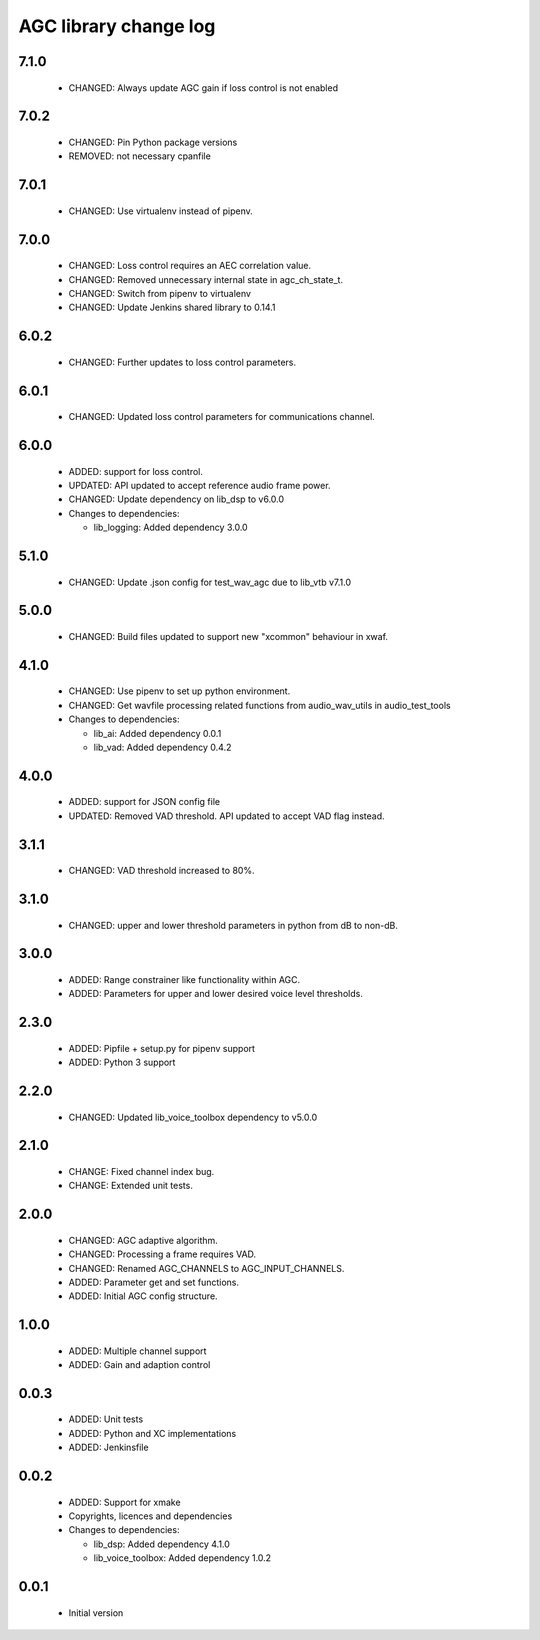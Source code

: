 AGC library change log
======================

7.1.0
-----

  * CHANGED: Always update AGC gain if loss control is not enabled

7.0.2
-----

  * CHANGED: Pin Python package versions
  * REMOVED: not necessary cpanfile

7.0.1
-----

  * CHANGED: Use virtualenv instead of pipenv.

7.0.0
-----

  * CHANGED: Loss control requires an AEC correlation value.
  * CHANGED: Removed unnecessary internal state in agc_ch_state_t.
  * CHANGED: Switch from pipenv to virtualenv
  * CHANGED: Update Jenkins shared library to 0.14.1

6.0.2
-----

  * CHANGED: Further updates to loss control parameters.

6.0.1
-----

  * CHANGED: Updated loss control parameters for communications channel.

6.0.0
-----

  * ADDED: support for loss control.
  * UPDATED: API updated to accept reference audio frame power.
  * CHANGED: Update dependency on lib_dsp to v6.0.0

  * Changes to dependencies:

    - lib_logging: Added dependency 3.0.0

5.1.0
-----

  * CHANGED: Update .json config for test_wav_agc due to lib_vtb v7.1.0

5.0.0
-----

  * CHANGED: Build files updated to support new "xcommon" behaviour in xwaf.

4.1.0
-----

  * CHANGED: Use pipenv to set up python environment.
  * CHANGED: Get wavfile processing related functions from audio_wav_utils in
    audio_test_tools

  * Changes to dependencies:

    - lib_ai: Added dependency 0.0.1

    - lib_vad: Added dependency 0.4.2

4.0.0
-----

  * ADDED: support for JSON config file
  * UPDATED: Removed VAD threshold. API updated to accept VAD flag instead.

3.1.1
-----

  * CHANGED: VAD threshold increased to 80%.

3.1.0
-----

  * CHANGED: upper and lower threshold parameters in python from dB to non-dB.

3.0.0
-----

  * ADDED: Range constrainer like functionality within AGC.
  * ADDED: Parameters for upper and lower desired voice level thresholds.

2.3.0
-----

  * ADDED: Pipfile + setup.py for pipenv support
  * ADDED: Python 3 support

2.2.0
-----

  * CHANGED: Updated lib_voice_toolbox dependency to v5.0.0

2.1.0
-----

  * CHANGE: Fixed channel index bug.
  * CHANGE: Extended unit tests.

2.0.0
-----

  * CHANGED: AGC adaptive algorithm.
  * CHANGED: Processing a frame requires VAD.
  * CHANGED: Renamed AGC_CHANNELS to AGC_INPUT_CHANNELS.
  * ADDED: Parameter get and set functions.
  * ADDED: Initial AGC config structure.

1.0.0
-----

  * ADDED: Multiple channel support
  * ADDED: Gain and adaption control

0.0.3
-----

  * ADDED: Unit tests
  * ADDED: Python and XC implementations
  * ADDED: Jenkinsfile

0.0.2
-----

  * ADDED: Support for xmake
  * Copyrights, licences and dependencies

  * Changes to dependencies:

    - lib_dsp: Added dependency 4.1.0

    - lib_voice_toolbox: Added dependency 1.0.2

0.0.1
-----

  * Initial version

